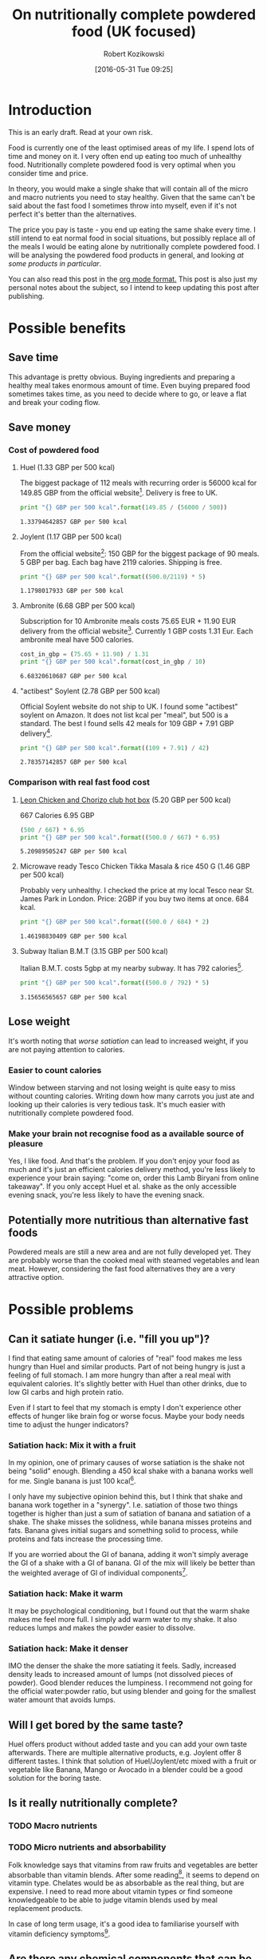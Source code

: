 #+BLOG: wordpress
#+POSTID: 488
#+DATE: [2016-05-31 Tue 09:25]
#+OPTIONS: toc:3
#+OPTIONS: todo:t
#+TITLE: On nutritionally complete powdered food (UK focused)
#+AUTHOR: Robert Kozikowski
#+EMAIL: r.kozikowski@gmail.com

* Introduction
This is an early draft. Read at your own risk.

Food is currently one of the least optimised areas of my life.
I spend lots of time and money on it. I very often end up eating too much of unhealthy food.
Nutritionally complete powdered food is very optimal when you consider time and price.

In theory, you would make a single shake that will contain all of the micro and macro nutrients you need to stay healthy.
Given that the same can't be said about the fast food I sometimes throw into myself, even if it's not perfect it's better than the alternatives.

The price you pay is taste - you end up eating the same shake every time.
I still intend to eat normal food in social situations, but possibly replace all of the meals I would be eating alone by nutritionally complete powdered food.
I will be analysing the powdered food products in general, and looking [[*Review of individual products][at some products in particular]].

You can also read this post in the [[https://raw.githubusercontent.com/kozikow/kozikow-blog/master/huel.org][org mode format.]] This post is also just my personal notes about the subject, so I intend to keep updating this post after publishing.
* Possible benefits
** Save time
This advantage is pretty obvious.
Buying ingredients and preparing a healthy meal takes enormous amount of time.
Even buying prepared food sometimes takes time, as you need to decide where to go, or leave a flat and break your coding flow.
** Save money
*** Cost of powdered food
**** Huel (1.33 GBP per 500 kcal)
The biggest package of 112 meals with recurring order is 56000 kcal for 149.85 GBP from the official website[4].
Delivery is free to UK.
#+BEGIN_SRC python :results output :exports both
  print "{} GBP per 500 kcal".format(149.85 / (56000 / 500))
#+END_SRC

#+RESULTS:
: 1.33794642857 GBP per 500 kcal
**** Joylent (1.17 GBP per 500 kcal)
From the official website[6]:
150 GBP for the biggest package of 90 meals.
5 GBP per bag.
Each bag have 2119 calories.
Shipping is free.

#+BEGIN_SRC python :results output :exports both
  print "{} GBP per 500 kcal".format((500.0/2119) * 5)
#+END_SRC

#+RESULTS:
: 1.1798017933 GBP per 500 kcal
**** Ambronite (6.68 GBP per 500 kcal)
Subscription for 10 Ambronite meals costs 75.65 EUR + 11.90 EUR delivery from the official website[3].
Currently 1 GBP costs 1.31 Eur.
Each ambronite meal have 500 calories.
#+BEGIN_SRC python :results output :exports both
  cost_in_gbp = (75.65 + 11.90) / 1.31
  print "{} GBP per 500 kcal".format(cost_in_gbp / 10)
#+END_SRC

#+RESULTS:
: 6.68320610687 GBP per 500 kcal
**** "actibest" Soylent (2.78 GBP per 500 kcal)
Official Soylent website do not ship to UK.
I found some "actibest" soylent on Amazon.
It does not list kcal per "meal", but 500 is a standard.
The best I found sells 42 meals for 109 GBP + 7.91 GBP delivery[5].
#+BEGIN_SRC python :results output :exports both
  print "{} GBP per 500 kcal".format((109 + 7.91) / 42)
#+END_SRC

#+RESULTS:
: 2.78357142857 GBP per 500 kcal
*** Comparison with real fast food cost
**** [[http://leonrestaurants.co.uk/menu/all-day/menu-item/chicken-chorizo-club-2][Leon Chicken and Chorizo club hot box]] (5.20 GBP per 500 kcal)
667 Calories
6.95 GBP
#+BEGIN_SRC python :results output :exports both
  (500 / 667) * 6.95
  print "{} GBP per 500 kcal".format((500.0 / 667) * 6.95)
#+END_SRC

#+RESULTS:
: 5.20989505247 GBP per 500 kcal
**** Microwave ready Tesco Chicken Tikka Masala & rice 450 G (1.46 GBP per 500 kcal)
Probably very unhealthy. I checked the price at my local Tesco near St. James Park in London.
Price: 2GBP if you buy two items at once.
684 kcal.
#+BEGIN_SRC python :results output :exports both
  print "{} GBP per 500 kcal".format((500.0 / 684) * 2)
#+END_SRC

#+RESULTS:
: 1.46198830409 GBP per 500 kcal
**** Subway Italian B.M.T (3.15 GBP per 500 kcal)
Italian B.M.T. costs 5gbp at my nearby subway.
It has 792 calories[17].

#+BEGIN_SRC python :results output :exports both
  print "{} GBP per 500 kcal".format((500.0 / 792) * 5)
#+END_SRC

#+RESULTS:
: 3.15656565657 GBP per 500 kcal

** Lose weight
It's worth noting that [[*Can it satiate hunger (i.e. "fill you up")?][worse satiation]] can lead to increased weight, if you are not paying attention to calories.
*** Easier to count calories
Window between starving and not losing weight is quite easy to miss without counting calories.
Writing down how many carrots you just ate and looking up their calories is very tedious task.
It's much easier with nutritionally complete powdered food.
*** Make your brain not recognise food as a available source of pleasure
Yes, I like food. And that's the problem.
If you don't enjoy your food as much and it's just an efficient calories delivery method,
you're less likely to experience your brain saying: "come on, order this Lamb Biryani from online takeaway".
If you only accept Huel et al. shake as the only accessible evening snack, you're less likely to have the evening snack.
** Potentially more nutritious than alternative fast foods
Powdered meals are still a new area and are not fully developed yet.
They are probably worse than the cooked meal with steamed vegetables and lean meat.
However, considering the fast food alternatives they are a very attractive option.
* Possible problems
** Can it satiate hunger (i.e. "fill you up")?
I find that eating same amount of calories of "real" food makes me less hungry than Huel and similar products.
Part of not being hungry is just a feeling of full stomach.
I am more hungry than after a real meal with equivalent calories.
It's slightly better with Huel than other drinks, due to low GI carbs and high protein ratio.

Even if I start to feel that my stomach is empty I don't experience other effects of hunger like
brain fog or worse focus. Maybe your body needs time to adjust the hunger indicators?

*** Satiation hack: Mix it with a fruit
In my opinion, one of primary causes of worse satiation is the shake not being "solid" enough.
Blending a 450 kcal shake with a banana works well for me. Single banana is just 100 kcal[16].

I only have my subjective opinion behind this, but I think that shake and banana work together in a "synergy".
I.e. satiation of those two things together is higher than just a sum of satiation of banana and satiation of a shake.
The shake misses the solidness, while banana misses proteins and fats. Banana gives initial sugars and something solid
to process, while proteins and fats increase the processing time.

If you are worried about the GI of banana, adding it won't simply average the GI of a shake with a GI of banana.
GI of the mix will likely be better than the weighted average of GI of individual components[15].
*** Satiation hack: Make it warm
It may be psychological conditioning, but I found out that the warm shake makes me
feel more full. I simply add warm water to my shake. It also reduces lumps and makes the powder easier to dissolve.
*** Satiation hack: Make it denser
IMO the denser the shake the more satiating it feels.
Sadly, increased density leads to increased amount of lumps (not dissolved pieces of powder).
Good blender reduces the lumpiness. 
I recommend not going for the official water:powder ratio, but using blender and going for the smallest water amount that avoids lumps.
** Will I get bored by the same taste?
Huel offers product without added taste and you can add your own taste afterwards.
There are multiple alternative products, e.g. Joylent offer 8 different tastes.
I think that solution of Huel/Joylent/etc mixed with a fruit or vegetable like Banana, 
Mango or Avocado in a blender could be a good solution for the boring taste.
** Is it really nutritionally complete?
*** TODO Macro nutrients
*** TODO Micro nutrients and absorbability
Folk knowledge says that vitamins from raw fruits and vegetables are better absorbable than vitamin blends.
After some reading[1], it seems to depend on vitamin type. Chelates would be as absorbable as the real thing, but are expensive. 
I need to read more about vitamin types or find someone knowledgeable to be able to judge vitamin blends used by meal replacement products.

In case of long term usage, it's a good idea to familiarise yourself with vitamin deficiency symptoms[10].
** Are there any chemical components that can be dangerous in the long term?
Those products mostly consists of natural ingredients. They even don't contain preservatives.
The biggest suspicion is various types of sweeteners. You can always drink it without sweetener, but good luck.
The sweeteners used in Huel that I looked at, Aspartame[2] and Sucralose[7], appear to be safe and well researched.
** Unknown long term effects of eating "not real food"
Long term effects of Soylent and therefore Huel have not been studied yet[1].
Medical meal replacements have been around for a while.
*** Microbial health
No variety in various factors like fiber can negatively impact your gut microbial health.
I found a study being performed[8] on UC Berkeley, but it's not ready yet.
*** Other factors
Reports of long term users have been generally positive in different areas[9].
* Review of individual products
#+ATTR_HTML: :border 2 :rules groups
|-------------+----------------------+---------+------------+--------+--------------------------------+----------------------+----------------------|
|             | Price per 500 kcal (London delivery) | % Carbs | % Proteins | % Fats | [[https://en.wikipedia.org/wiki/Glycemic_index][GI]]                             | Primary carb source  | Primary protein source |
|             | <20>                 |         |            |        | <30>                           | <20>                 | <20>                 |
|-------------+----------------------+---------+------------+--------+--------------------------------+----------------------+----------------------|
| Soylent 1.5 | 2.78 GBP             |      57 |         20 |     23 | 65[11]                         | Maltodextrin (high GI)[13] | Rice[13]             |
| Joylent     | 1.17 GBP             |      50 |         25 |     25 | Unknown, probably similar to soylent[15] | Maltodextrin/Oats[15] | ? Whey/soy[12]       |
| Huel        | 1.33 GBP             |      40 |         30 |     30 | Unknown, probably low[14]      | Oats (low GI)[13]    | Pea and rice[13]     |
| Ambronite   | 6.68 GBP             |      44 |         24 |     32 | Unknown, probably low          | ? Oats[18]           | ? Rice[18]           |
|-------------+----------------------+---------+------------+--------+--------------------------------+----------------------+----------------------|
** TODO Huel
+ Low GI
+ High in protein
** TODO Soylent
- Hard to get in UK. Third party re-sellers with price premium and no Soylent 2.0.
** TODO Ambronite
- Expensive
** TODO Joylent
+ 5 tastes to choose from
- High GI carb source (Maltodextrin)
** TODO Queal
** TODO Other products
*** [[https://www.reddit.com/r/soylent/comments/3tov83/so_what_is_your_favourite_powdered_food_in_the_eu/][Reddit thread: So, what is your favourite powdered food in the EU?]]
|-----------+-------------------------------|
| Product   | Comment threads mentioning it |
|-----------+-------------------------------|
| Joylent   |                            16 |
| Queal     |                             9 |
| Jake      |                             7 |
| Mana      |                             6 |
| Ambronite |                             4 |
| Nano      |                             2 |
| Purelent  |                             1 |
| Veetal    |                             1 |
|-----------+-------------------------------|
*** [[https://www.blendrunner.com/?carbs-from=0&carbs-to=335&proteins-from=0&proteins-to=208&fats-from=0&fats-to=168&energy-from=0&energy-to=3000&fibre-from=0&fibre-to=81&shipping%255B0%255D=eu&sort-by=lowest-price&currency=GBP][Blend runner list of nutritionally complete powders shipping to UK]]
** Other reviews
[[https://www.reddit.com/r/soylent/comments/3x750h/my_test_between_veetal_joylent_huel_and_mana/][Veetal/Joylent/Huel/Mana]]
* TODO Conclusion
- Only replace meals I would be eating alone.
- Not go 100% Huel, try to have at least one real meal per day.
- Take a blood test after a few months
* Further reading
** [[https://www.reddit.com/r/soylent/][Soylent subreddit]]
** TODO [[https://www.reddit.com/r/soylent/comments/4aizpg/one_month_trials_of_two_subjects_living_entirely/][One Month Trials of two subjects living entirely off Huel]]
** TODO Huel FAQ https://huel.com/pages/faq  
** [[http://lesswrong.com/lw/kxu/is_it_a_good_idea_to_use_soylent_oncetwice_a_day/][Less wrong post]]
* Footnotes
[1] http://biology.stackexchange.com/questions/20995/why-do-we-absorb-vitamins-better-from-whole-foods-than-from-pills/21103#21103
 "Keep in mind the long-term effects of sticking to such a diet are more or less unknown, but it's as close as we can likely get to an "all-in-one" meal."
[2] [[http://archinte.jamanetwork.com/article.aspx?articleid=612364][Safety of long term doses of Aspartane, Leon et al]]
[3] http://ambronite.com/
[4] https://huel.com/products/huel
[5] https://www.amazon.co.uk/soylent-meals-actibest-version-vegetarian-y/dp/B0177XACQE/ref=sr_1_5_a_it?ie=UTF8&qid=1464559859&sr=8-5&keywords=soylent
[6] https://www.joylent.eu/
[7] http://www.nhs.uk/Livewell/Goodfood/Pages/the-truth-about-sucralose.aspx
[8] https://experiment.com/projects/impact-of-soylent-consumption-on-human-microbiome-composition
[9] https://www.reddit.com/r/soylent/wiki/faq#wiki_how_will_it_affect_x.3F
[10] [[https://www.reddit.com/r/soylent/comments/1alybz/vitamins_and_minerals_deficiency_symptoms/][Vitamin deficiency symptoms]]
[11] https://en.wikipedia.org/wiki/Soylent_(drink)
[12] https://www.reddit.com/r/soylent/comments/3aib82/huel_the_uks_first_nutritionally_complete/csd5yrn
[13] https://huel.com/pages/comparison-to-soylent
[14] https://discuss.huel.com/t/glycemic-index-of-huel/89/20
[15] http://joylent-blog.tumblr.com/post/112037722680/carbohydrates-whats-the-deal
This post is informative even for other products or how GI works in general.
[16] http://www.livestrong.com/article/298339-calories-in-1-large-banana/
[17] http://subway.co.uk/menu/subs/classic/italian-b-m-t-.aspx
[18] http://ambronite.com/pages/ingredients

